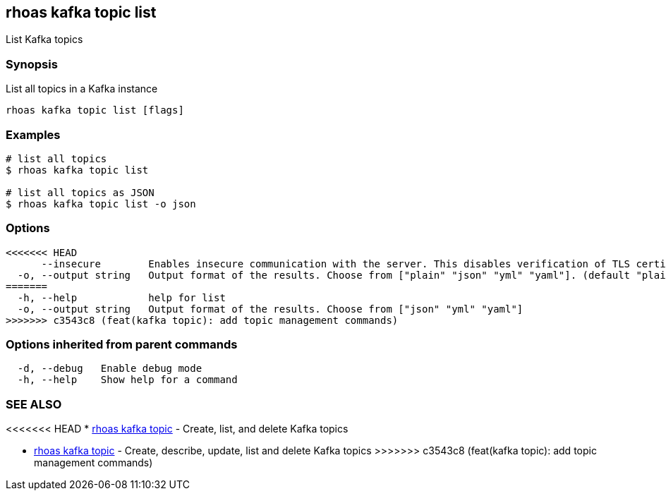 == rhoas kafka topic list

List Kafka topics

=== Synopsis

List all topics in a Kafka instance

....
rhoas kafka topic list [flags]
....

=== Examples

....
# list all topics
$ rhoas kafka topic list

# list all topics as JSON
$ rhoas kafka topic list -o json
....

=== Options

....
<<<<<<< HEAD
      --insecure        Enables insecure communication with the server. This disables verification of TLS certificates and host names.
  -o, --output string   Output format of the results. Choose from ["plain" "json" "yml" "yaml"]. (default "plain")
=======
  -h, --help            help for list
  -o, --output string   Output format of the results. Choose from ["json" "yml" "yaml"]
>>>>>>> c3543c8 (feat(kafka topic): add topic management commands)
....

=== Options inherited from parent commands

....
  -d, --debug   Enable debug mode
  -h, --help    Show help for a command
....

=== SEE ALSO

<<<<<<< HEAD
* link:rhoas_kafka_topic.adoc[rhoas kafka topic] - Create, list, and
delete Kafka topics
=======
* link:rhoas_kafka_topic.adoc[rhoas kafka topic] - Create, describe,
update, list and delete Kafka topics
>>>>>>> c3543c8 (feat(kafka topic): add topic management commands)

